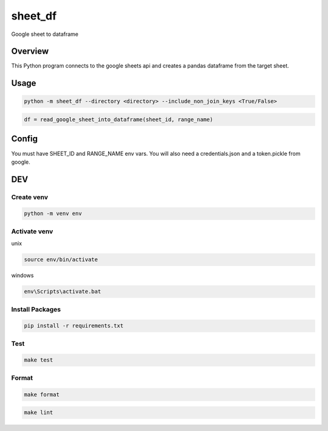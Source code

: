 ============
sheet_df
============

Google sheet to dataframe

.. image:: https://img.shields.io/pypi/v/sheet_df?style=for-the-badge
   :target: https://pypi.org/project/sheet_df/

Overview
----------

This Python program connects to the google sheets api and creates a pandas dataframe from the target sheet.

Usage
-----

.. code-block:: bash

   python -m sheet_df --directory <directory> --include_non_join_keys <True/False>

.. code-block:: python

   df = read_google_sheet_into_dataframe(sheet_id, range_name)

Config
------

You must have SHEET_ID and RANGE_NAME env vars. You will also need a credentials.json and a token.pickle from google.

DEV
---

Create venv
~~~~~~~~~~~~

.. code-block:: bash

   python -m venv env

Activate venv
~~~~~~~~~~~~~~~

unix

.. code-block:: bash

   source env/bin/activate

windows

.. code-block:: bash

   env\Scripts\activate.bat

Install Packages
~~~~~~~~~~~~~~~~

.. code-block:: bash

   pip install -r requirements.txt

Test
~~~~~

.. code-block:: bash

   make test

Format
~~~~~~

.. code-block:: bash

   make format

.. code-block:: bash

   make lint
